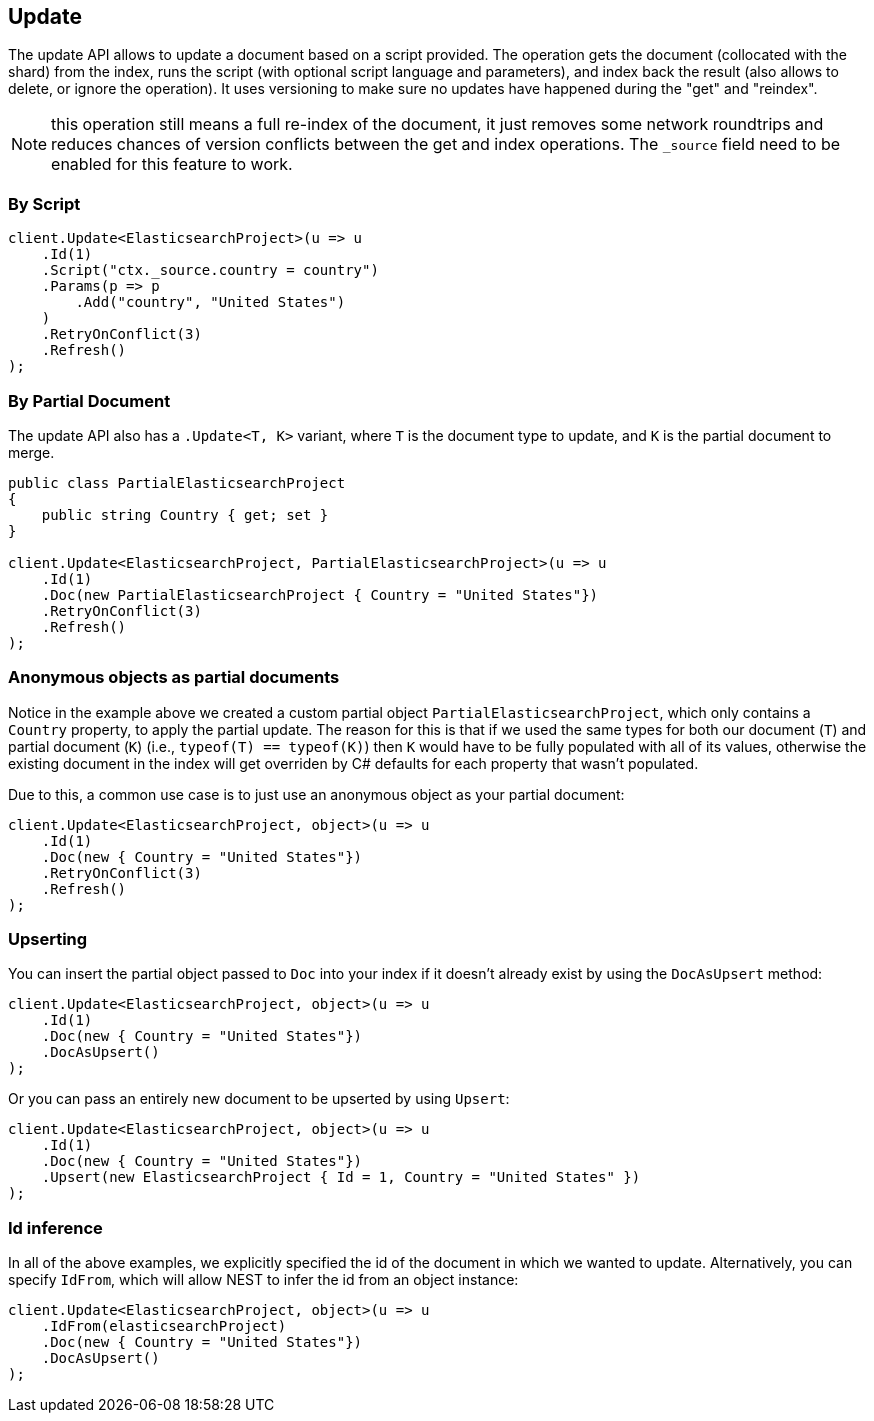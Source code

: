 [[update]]
== Update

The update API allows to update a document based on a script provided. 
The operation gets the document (collocated with the shard) from the index, runs the script 
(with optional script language and parameters), and index back the result (also allows to delete, or ignore the operation). 
It uses versioning to make sure no updates have happened during the "get" and "reindex".

NOTE: this operation still means a full re-index of the document, it just removes some network 
roundtrips and reduces chances of version conflicts between the get and index operations. 
The `_source` field need to be enabled for this feature to work.

=== By Script

[source,csharp]
----
client.Update<ElasticsearchProject>(u => u
    .Id(1)
    .Script("ctx._source.country = country")
    .Params(p => p
        .Add("country", "United States")
    )
    .RetryOnConflict(3)
    .Refresh()
);
----

=== By Partial Document

The update API also has a `.Update<T, K>` variant, where `T` is the document type to update, and `K` is the partial document to merge.

[source,csharp]
----
public class PartialElasticsearchProject
{
    public string Country { get; set }
}

client.Update<ElasticsearchProject, PartialElasticsearchProject>(u => u
    .Id(1)
    .Doc(new PartialElasticsearchProject { Country = "United States"})
    .RetryOnConflict(3)
    .Refresh()
);
----

=== Anonymous objects as partial documents

Notice in the example above we created a custom partial object `PartialElasticsearchProject`, 
which only contains a `Country` property, to apply the partial update.  The reason for this is that 
if we used the same types for both our document (`T`) and partial document (`K`) (i.e., `typeof(T) == typeof(K)`) then `K` 
would have to be fully populated with all of its values, otherwise the existing document in the index will get overriden 
by C# defaults for each property that wasn't populated.

Due to this, a common use case is to just use an anonymous object as your partial document:

[source,csharp]
----
client.Update<ElasticsearchProject, object>(u => u
    .Id(1)
    .Doc(new { Country = "United States"})
    .RetryOnConflict(3)
    .Refresh()
);
----

=== Upserting

You can insert the partial object passed to `Doc` into your index if it doesn't already exist by using the `DocAsUpsert` method:

[source,csharp]
----
client.Update<ElasticsearchProject, object>(u => u
    .Id(1)
    .Doc(new { Country = "United States"})
    .DocAsUpsert()
);
----

Or you can pass an entirely new document to be upserted by using `Upsert`:

[source,csharp]
----
client.Update<ElasticsearchProject, object>(u => u
    .Id(1)
    .Doc(new { Country = "United States"})
    .Upsert(new ElasticsearchProject { Id = 1, Country = "United States" })
);
----

=== Id inference

In all of the above examples, we explicitly specified the id of the document in which we wanted to update.  
Alternatively, you can specify `IdFrom`, which will allow NEST to infer the id from an object instance:

[source,csharp]
----
client.Update<ElasticsearchProject, object>(u => u
    .IdFrom(elasticsearchProject)
    .Doc(new { Country = "United States"})
    .DocAsUpsert()
);
----